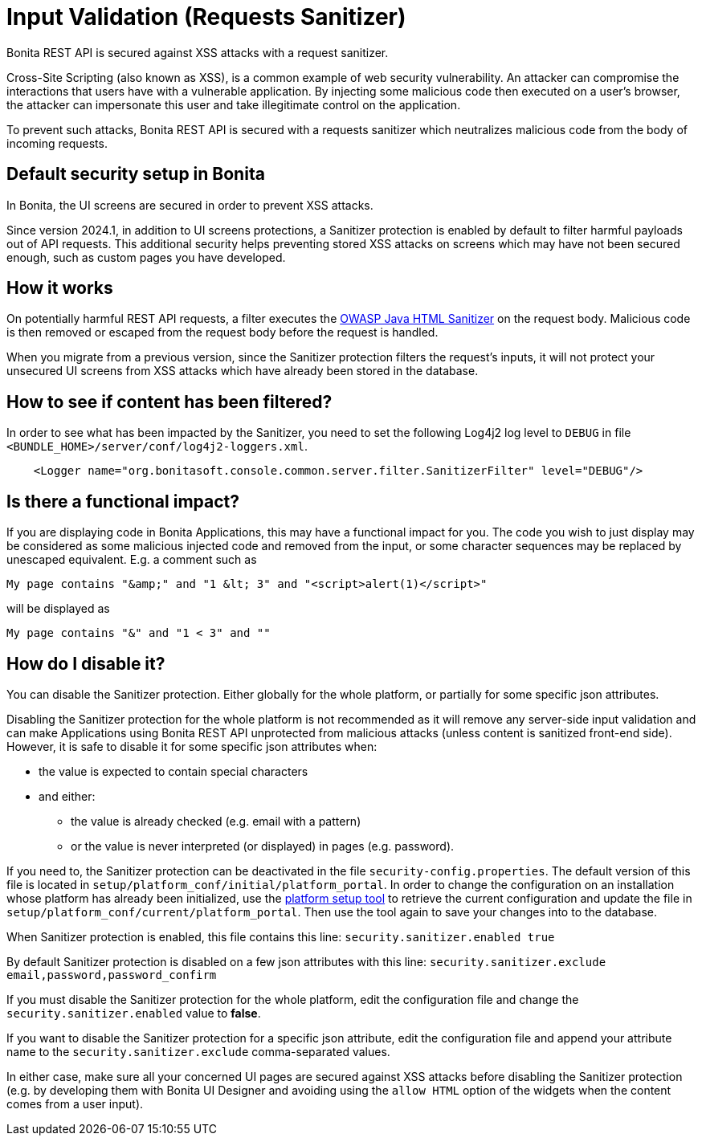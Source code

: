 = Input Validation (Requests Sanitizer)
:description: Bonita REST API is secured against XSS attacks with a request sanitizer.

{description}

Cross-Site Scripting (also known as XSS), is a common example of web security vulnerability.
An attacker can compromise the interactions that users have with a vulnerable application.
By injecting some malicious code then executed on a user's browser, the attacker can impersonate this user and take illegitimate control on the application.

To prevent such attacks, Bonita REST API is secured with a requests sanitizer which neutralizes malicious code from the body of incoming requests.

== Default security setup in Bonita

In Bonita, the UI screens are secured in order to prevent XSS attacks.

Since version 2024.1, in addition to UI screens protections, a Sanitizer protection is enabled by default to filter harmful payloads out of API requests.
This additional security helps preventing stored XSS attacks on screens which may have not been secured enough, such as custom pages you have developed.

== How it works

On potentially harmful REST API requests, a filter executes the https://github.com/OWASP/java-html-sanitizer/blob/master/README.md[OWASP Java HTML Sanitizer] on the request body.
Malicious code is then removed or escaped from the request body before the request is handled.

When you migrate from a previous version, since the Sanitizer protection filters the request's inputs, it will not protect your unsecured UI screens from XSS attacks which have already been stored in the database.


== How to see if content has been filtered?

In order to see what has been impacted by the Sanitizer, you need to set the following Log4j2 log level to `DEBUG` in file `<BUNDLE_HOME>/server/conf/log4j2-loggers.xml`.

[source,xml]
----
    <Logger name="org.bonitasoft.console.common.server.filter.SanitizerFilter" level="DEBUG"/>
----


== Is there a functional impact?

If you are displaying code in Bonita Applications, this may have a functional impact for you.
The code you wish to just display may be considered as some malicious injected code and removed from the input, or some character sequences may be replaced by unescaped equivalent.
E.g. a comment such as
[source,html]
----
My page contains "&amp;" and "1 &lt; 3" and "<script>alert(1)</script>"
----
will be displayed as
[source,html]
----
My page contains "&" and "1 < 3" and ""
----

== How do I disable it?

You can disable the Sanitizer protection. Either globally for the whole platform, or partially for some specific json attributes.

Disabling the Sanitizer protection  for the whole platform is not recommended as it will remove any server-side input validation and can make Applications using Bonita REST API unprotected from malicious attacks (unless content is sanitized front-end side).
However, it is safe to disable it for some specific json attributes when:

 * the value is expected to contain special characters
 * and either:
 ** the value is already checked (e.g. email with a pattern)
 ** or the value is never interpreted (or displayed) in pages (e.g. password).

If you need to, the Sanitizer protection can be deactivated in the file `security-config.properties`.
The default version of this file is located in `setup/platform_conf/initial/platform_portal`. In order to change the configuration on an installation whose platform has already been initialized, use the xref:runtime:bonita-platform-setup.adoc[platform setup tool] to retrieve the current configuration and update the file in `setup/platform_conf/current/platform_portal`. Then use the tool again to save your changes into to the database.

When Sanitizer protection is enabled, this file contains this line:
`security.sanitizer.enabled true`

By default Sanitizer protection is disabled on a few json attributes with this line:
`security.sanitizer.exclude email,password,password_confirm`

If you must disable the Sanitizer protection for the whole platform, edit the configuration file and change the `security.sanitizer.enabled` value to *false*.

If you want to disable the Sanitizer protection for a specific json attribute, edit the configuration file and append your attribute name to the `security.sanitizer.exclude` comma-separated values.

In either case, make sure all your concerned UI pages are secured against XSS attacks before disabling the Sanitizer protection (e.g. by developing them with Bonita UI Designer and avoiding using the `allow HTML` option of the widgets when the content comes from a user input).
